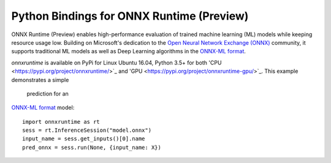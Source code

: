 
Python Bindings for ONNX Runtime (Preview)
================================

ONNX Runtime (Preview) enables high-performance evaluation of trained machine learning (ML)
models while keeping resource usage low. 
Building on Microsoft's dedication to the 
`Open Neural Network Exchange (ONNX) <https://onnx.ai/>`_
community, it supports traditional ML models as well 
as Deep Learning algorithms in the
`ONNX-ML format <https://github.com/onnx/onnx/blob/master/docs/IR.md>`_.

.. only:: html

    .. toctree::
        :maxdepth: 1

        tutorial
        api
        auto_examples/index
        
    :ref:`genindex`

.. only:: md

    .. toctree::
        :maxdepth: 1
        :caption: Contents:

        tutorial
        api
        examples_md

    The core library is implemented in C++.
*onnxruntime* is available on 
PyPi for Linux Ubuntu 16.04, Python 3.5+ for both
'CPU <https://pypi.org/project/onnxruntime/>`_ and 'GPU <https://pypi.org/project/onnxruntime-gpu/>`_. This example demonstrates a simple 
 prediction for an
`ONNX-ML format <https://github.com/onnx/onnx/blob/master/docs/IR.md>`_ model:

::

    import onnxruntime as rt
    sess = rt.InferenceSession("model.onnx")
    input_name = sess.get_inputs()[0].name
    pred_onnx = sess.run(None, {input_name: X})




